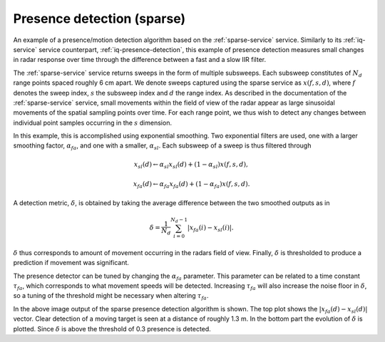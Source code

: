 Presence detection (sparse)
===========================

An example of a presence/motion detection algorithm based on the :ref:`sparse-service` service. Similarly to its :ref:`iq-service` service counterpart, :ref:`iq-presence-detection`, this example of presence detection measures small changes in radar response over time through the difference between a fast and a slow IIR filter.

The :ref:`sparse-service` service returns sweeps in the form of multiple subsweeps. Each subsweep constitutes of :math:`N_d` range points spaced roughly 6 cm apart. We denote sweeps captured using the sparse service as :math:`x(f,s,d)`, where :math:`f` denotes the sweep index, :math:`s` the subsweep index and :math:`d` the range index. As described in the documentation of the :ref:`sparse-service` service, small movements within the field of view of the radar appear as large sinusoidal movements of the spatial sampling points over time. For each range point, we thus wish to detect any changes between individual point samples occurring in the :math:`s` dimension.

In this example, this is accomplished using exponential smoothing. Two exponential filters are used, one with a larger smoothing factor, :math:`\alpha_{fa}`, and one with a smaller, :math:`\alpha_{sl}`. Each subsweep of a sweep is thus filtered through

.. math::
    x_{sl}(d) \leftarrow \alpha_{sl}x_{sl}(d) + (1 - \alpha_{sl})x(f, s, d),

.. math::
    x_{fa}(d) \leftarrow \alpha_{fa}x_{fa}(d) + (1 - \alpha_{fa})x(f, s, d).

A detection metric, :math:`\delta`, is obtained by taking the average difference between the two smoothed outputs as in

.. math::
    \delta = \frac{1}{N_d}\sum_{i=0}^{N_d-1}|x_{fa}(i) - x_{sl}(i)|.

:math:`\delta` thus corresponds to amount of movement occurring in the radars field of view. Finally, :math:`\delta` is thresholded to produce a prediction if movement was significant.

The presence detector can be tuned by changing the :math:`\alpha_{fa}` parameter. This parameter can be related to a time constant :math:`\tau_{fa}`, which corresponds to what movement speeds will be detected. Increasing :math:`\tau_{fa}` will also increase the noise floor in :math:`\delta`, so a tuning of the threshold might be necessary when altering :math:`\tau_{fa}`.

.. image:: /_static/processing/sparse_presence.png

In the above image output of the sparse presence detection algorithm is shown. The top plot shows the :math:`|x_{fa}(d) - x_{sl}(d)|` vector. Clear detection of a moving target is seen at a distance of roughly 1.3 m. In the bottom part the evolution of :math:`\delta` is plotted. Since :math:`\delta` is above the threshold of 0.3 presence is detected.
